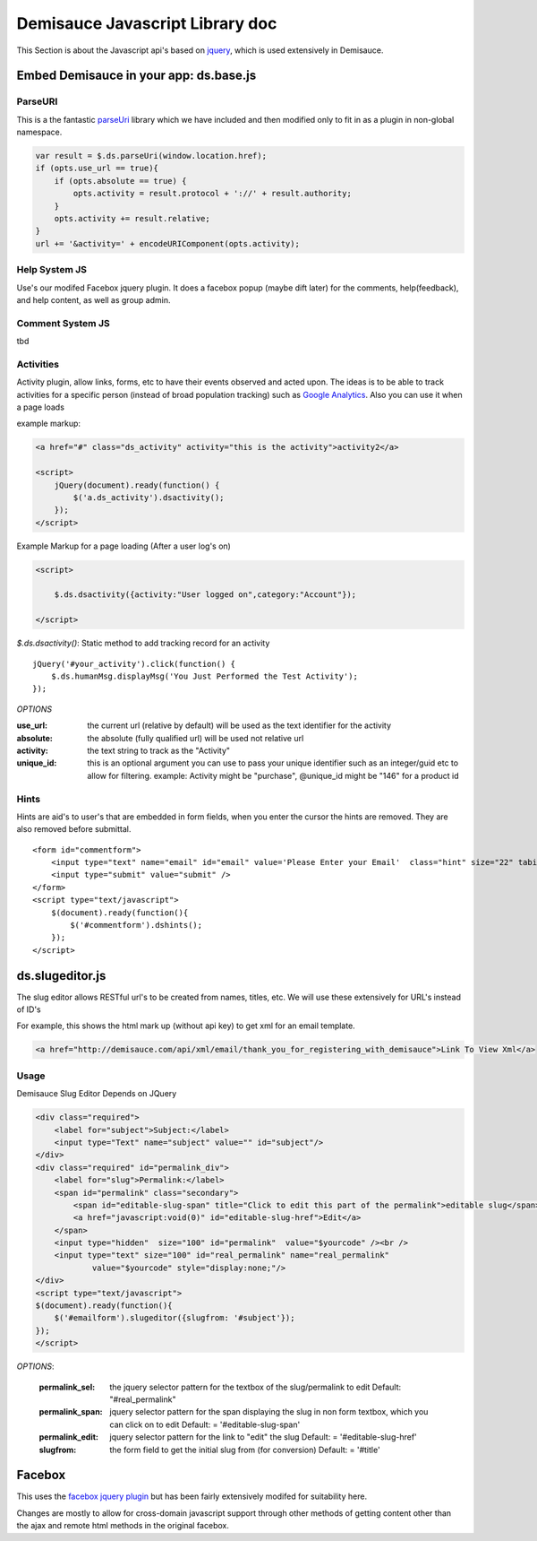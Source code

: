 Demisauce Javascript Library doc
================================================

.. _demisauce_javascript:

This Section is about the Javascript api's based on `jquery <http://jquery.com>`_, which is
used extensively in Demisauce.  


=======================================
Embed Demisauce in your app: ds.base.js
=======================================

ParseURI
--------------
This is a the fantastic `parseUri <http://stevenlevithan.com/demo/parseuri/js/>`_ library
which we have included and then modified only to fit in as a plugin in non-global namespace.

.. code-block:: javascript
    
    var result = $.ds.parseUri(window.location.href);
    if (opts.use_url == true){
        if (opts.absolute == true) {
            opts.activity = result.protocol + '://' + result.authority;
        }
        opts.activity += result.relative;
    }
    url += '&activity=' + encodeURIComponent(opts.activity);
    

Help System JS
--------------
Use's our modifed Facebox jquery plugin.  It does a facebox popup (maybe dift later)
for the comments, help(feedback), and help content, as well as group admin.


Comment System JS
-----------------

tbd


Activities
----------

Activity plugin, allow links, forms, etc to have their
events observed and acted upon.  The ideas is to be able to 
track activities for a specific person (instead of broad population tracking)
such as `Google Analytics <http://www.google.com/analytics/>`_.  Also
you can use it when a page loads


example markup:

.. code-block:: javascript
    
    <a href="#" class="ds_activity" activity="this is the activity">activity2</a>
    
    <script>
        jQuery(document).ready(function() {
            $('a.ds_activity').dsactivity();
        });
    </script>

Example Markup for a page loading (After a user log's on)

.. code-block:: javascript
    
    <script>
        
        $.ds.dsactivity({activity:"User logged on",category:"Account"});
        
    </script>


*$.ds.dsactivity()*:  Static method to add tracking record for an activity

::
    
    jQuery('#your_activity').click(function() {
        $.ds.humanMsg.displayMsg('You Just Performed the Test Activity');
    });
    


*OPTIONS*

:use_url:   the current url (relative by default) will be used as the 
            text identifier for the activity

:absolute:  the absolute (fully qualified url) will be used not relative url

:activity:  the text string to track as the "Activity" 

:unique_id: this is an optional argument you can use to pass your unique identifier
            such as an integer/guid etc to allow for filtering.  example:  Activity 
            might be "purchase", @unique_id might be "146" for a product id


Hints
-------------
Hints are aid's to user's that are embedded in form fields, when you enter the cursor
the hints are removed.  They are also removed before submittal.

.. raw:: html

   <a href="http://www.flickr.com/photos/53228015@N00/2639983271/" title="Demisauce Hints Flickr">
    <img src="http://farm4.static.flickr.com/3269/2639983271_ff37243b0b_o.png"  alt="Hints" border="0" />
   </a>


::
    
    <form id="commentform">
        <input type="text" name="email" id="email" value='Please Enter your Email'  class="hint" size="22" tabindex="2" />
        <input type="submit" value="submit" />
    </form>
    <script type="text/javascript">
        $(document).ready(function(){
            $('#commentform').dshints();
        });
    </script>
    
================
ds.slugeditor.js
================
The slug editor allows RESTful url's to be created from names, titles, etc.  We will
use these extensively for URL's instead of ID's

For example, this shows the html mark up (without api key) to get xml for an email template.

.. code-block:: html

    <a href="http://demisauce.com/api/xml/email/thank_you_for_registering_with_demisauce">Link To View Xml</a>

.. raw:: html

    <a href="http://www.flickr.com/photos/53228015@N00/2640013293/" title="Slug Editor showing pre-edit">
        <img src="http://farm4.static.flickr.com/3034/2640013293_f8d9341da0_o.png"  border="0"  /></a>
    <br /><br />
    Showing the Slug Editor being edited.
    <br />
    <a href="http://www.flickr.com/photos/53228015@N00/2640013313/" title="Slug Editor showing Edit mode">
        <img src="http://farm4.static.flickr.com/3049/2640013313_5d9f448811_o.png" border="0"  /></a>
        
        
Usage
------

Demisauce Slug Editor Depends on JQuery


.. code-block:: html
    
    <div class="required">
        <label for="subject">Subject:</label>
        <input type="Text" name="subject" value="" id="subject"/>
    </div>
    <div class="required" id="permalink_div">
        <label for="slug">Permalink:</label>
        <span id="permalink" class="secondary">
            <span id="editable-slug-span" title="Click to edit this part of the permalink">editable slug</span>
            <a href="javascript:void(0)" id="editable-slug-href">Edit</a>
        </span>
        <input type="hidden"  size="100" id="permalink"  value="$yourcode" /><br />
        <input type="text" size="100" id="real_permalink" name="real_permalink" 
                value="$yourcode" style="display:none;"/>
    </div>
    <script type="text/javascript">
    $(document).ready(function(){
        $('#emailform').slugeditor({slugfrom: '#subject'});
    });
    </script>    
    
*OPTIONS*:
    
    :permalink_sel:   the jquery selector pattern for the textbox of the slug/permalink to edit
                   Default:   "#real_permalink"
    
    :permalink_span:  jquery selector pattern for the span displaying the slug
                    in non form textbox, which you can click on to edit
                    Default: = '#editable-slug-span'
    
    :permalink_edit:  jquery selector pattern for the link to "edit" the slug 
                    Default: = '#editable-slug-href'
    
    :slugfrom:      the form field to get the initial slug from (for conversion)
                    Default: = '#title'




================
Facebox
================

This uses the `facebox jquery plugin <http://famspam.com/facebox/>`_ but has been fairly
extensively modifed for suitability here.   

Changes are mostly to allow for cross-domain javascript support through other methods
of getting content other than the ajax and remote html methods in the original facebox.

